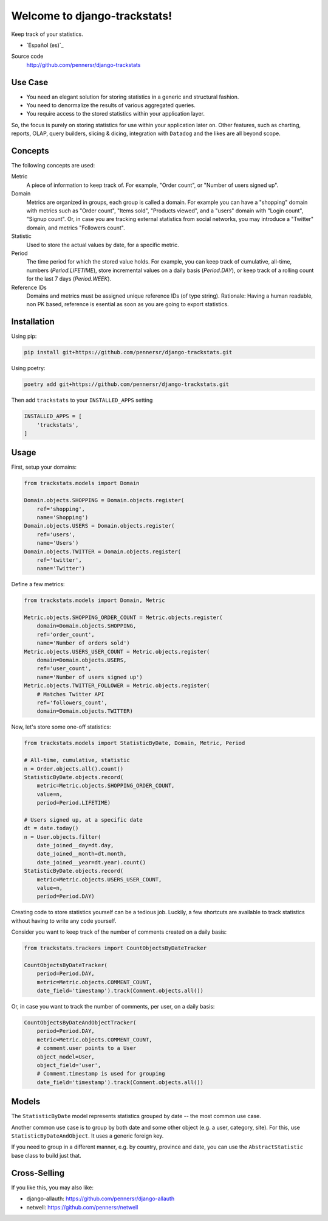 =============================
Welcome to django-trackstats!
=============================

.. image:: https://badge.fury.io/py/django-trackstats.svg
   :target: http://badge.fury.io/py/django-trackstats

.. image:: https://travis-ci.org/pennersr/django-trackstats.svg
   :target: http://travis-ci.org/pennersr/django-trackstats

.. image:: https://img.shields.io/pypi/v/django-trackstats.svg
   :target: https://pypi.python.org/pypi/django-trackstats

.. image:: https://coveralls.io/repos/pennersr/django-trackstats/badge.svg?branch=master
   :alt: Coverage Status
   :target: https://coveralls.io/r/pennersr/django-trackstats

.. image:: https://pennersr.github.io/img/bitcoin-badge.svg
   :target: https://blockchain.info/address/1AJXuBMPHkaDCNX2rwAy34bGgs7hmrePEr

Keep track of your statistics.

- `Español (es)`_

Source code
  http://github.com/pennersr/django-trackstats


Use Case
========

- You need an elegant solution for storing statistics in a generic and structural fashion.

- You need to denormalize the results of various aggregated queries.

- You require access to the stored statistics within your application layer.

So, the focus is purely on storing statistics for use within your application later
on. Other features, such as charting, reports, OLAP, query builders, slicing &
dicing, integration with ``Datadog`` and the likes are all beyond scope.


Concepts
========

The following concepts are used:

Metric
  A piece of information to keep track of. For example, "Order count",
  or "Number of users signed up".

Domain
  Metrics are organized in groups, each group is called a domain. For
  example you can have a "shopping" domain with metrics such as "Order
  count", "Items sold", "Products viewed", and a "users" domain with
  "Login count", "Signup count". Or, in case you are tracking external
  statistics from social networks, you may introduce a "Twitter"
  domain, and metrics "Followers count".

Statistic
  Used to store the actual values by date, for a specific metric.

Period
  The time period for which the stored value holds. For example, you
  can keep track of cumulative, all-time, numbers (`Period.LIFETIME`),
  store incremental values on a daily basis (`Period.DAY`), or keep
  track of a rolling count for the last 7 days (`Period.WEEK`).

Reference IDs
  Domains and metrics must be assigned unique reference IDs (of type
  string). Rationale: Having a human readable, non PK based, reference
  is esential as soon as you are going to export statistics.

Installation
============

Using pip:

.. code:: bash
   
    pip install git+https://github.com/pennersr/django-trackstats.git

Using poetry:

.. code:: bash

    poetry add git+https://github.com/pennersr/django-trackstats.git

Then add ``trackstats`` to your ``INSTALLED_APPS`` setting

.. code:: python

    INSTALLED_APPS = [
        'trackstats',
    ]

Usage
=====

First, setup your domains:

.. code:: python

    from trackstats.models import Domain

    Domain.objects.SHOPPING = Domain.objects.register(
        ref='shopping',
        name='Shopping')
    Domain.objects.USERS = Domain.objects.register(
        ref='users',
        name='Users')
    Domain.objects.TWITTER = Domain.objects.register(
        ref='twitter',
        name='Twitter')

Define a few metrics:

.. code:: python

    from trackstats.models import Domain, Metric

    Metric.objects.SHOPPING_ORDER_COUNT = Metric.objects.register(
        domain=Domain.objects.SHOPPING,
        ref='order_count',
        name='Number of orders sold')
    Metric.objects.USERS_USER_COUNT = Metric.objects.register(
        domain=Domain.objects.USERS,
        ref='user_count',
        name='Number of users signed up')
    Metric.objects.TWITTER_FOLLOWER = Metric.objects.register(
        # Matches Twitter API
        ref='followers_count',
        domain=Domain.objects.TWITTER)

Now, let's store some one-off statistics:

.. code:: python

    from trackstats.models import StatisticByDate, Domain, Metric, Period

    # All-time, cumulative, statistic
    n = Order.objects.all().count()
    StatisticByDate.objects.record(
        metric=Metric.objects.SHOPPING_ORDER_COUNT,
        value=n,
        period=Period.LIFETIME)

    # Users signed up, at a specific date
    dt = date.today()
    n = User.objects.filter(
        date_joined__day=dt.day,
        date_joined__month=dt.month,
        date_joined__year=dt.year).count()
    StatisticByDate.objects.record(
        metric=Metric.objects.USERS_USER_COUNT,
        value=n,
        period=Period.DAY)

Creating code to store statistics yourself can be a tedious job.
Luckily, a few shortcuts are available to track statistics without
having to write any code yourself.

Consider you want to keep track of the number of comments created on a
daily basis:

.. code:: python

    from trackstats.trackers import CountObjectsByDateTracker

    CountObjectsByDateTracker(
        period=Period.DAY,
        metric=Metric.objects.COMMENT_COUNT,
        date_field='timestamp').track(Comment.objects.all())

Or, in case you want to track the number of comments, per user, on a daily
basis:

.. code:: python

    CountObjectsByDateAndObjectTracker(
        period=Period.DAY,
        metric=Metric.objects.COMMENT_COUNT,
        # comment.user points to a User
        object_model=User,
        object_field='user',
        # Comment.timestamp is used for grouping
        date_field='timestamp').track(Comment.objects.all())


Models
======

The ``StatisticByDate`` model represents statistics grouped by date --
the most common use case.

Another common use case is to group by both date and some other object
(e.g. a user, category, site).  For this, use
``StatisticByDateAndObject``. It uses a generic foreign key.

If you need to group in a different manner, e.g. by country, province
and date, you can use the ``AbstractStatistic`` base class to build just
that.


Cross-Selling
=============

If you like this, you may also like:

- django-allauth: https://github.com/pennersr/django-allauth
- netwell: https://github.com/pennersr/netwell
